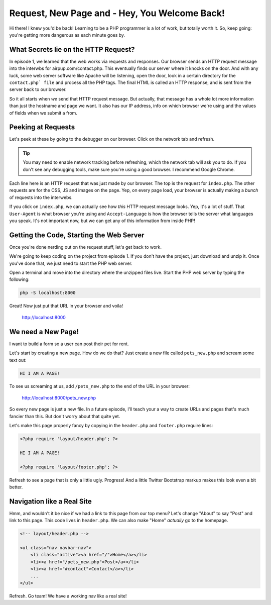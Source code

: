 Request, New Page and - Hey, You Welcome Back!
==============================================

Hi there! I knew you'd be back! Learning to be a PHP programmer is a lot
of work, but totally worth it. So, keep going: you're getting more dangerous
as each minute goes by.

What Secrets lie on the HTTP Request?
-------------------------------------

In episode 1, we learned that the web works via requests and responses. Our
browser sends an HTTP request message into the interwbs for airpup.com/contact.php.
This eventually finds our server where it knocks on the door. And with any
luck, some web server software like Apache will be listening, open the door,
look in a certain directory for the ``contact.php` file`` and process all
the PHP tags. The final HTML is called an HTTP response, and is sent from
the server back to our browser.

So it all starts when *we* send that HTTP request message. But actually,
that message has a whole lot more information than just the hostname and
page we want. It also has our IP address, info on which browser we're using
and the values of fields when we submit a from.

Peeking at Requests
-------------------

Let's peek at these by going to the debugger on our browser. Click on the
network tab and refresh.

.. tip::

    You may need to enable network tracking before refreshing, which the
    network tab will ask you to do. If you don't see any debugging tools,
    make sure you're using a good browser. I recommend Google Chrome.

Each line here is an HTTP request that was just made by our browser. The top
is the request for ``index.php``. The other requests are for the CSS, JS
and images on the page. Yep, on every page load, your browser is actually
making a *bunch* of requests into the interwebs.

If you click on ``index.php``, we can actually see how *this* HTTP request
message looks. Yep, it's a lot of stuff. That ``User-Agent`` is what browser
you're using and ``Accept-Language`` is how the browser tells the server
what languages you speak. It's not important now, but we can get any of this
information from inside PHP!

Getting the Code, Starting the Web Server
-----------------------------------------

Once you're done nerding out on the request stuff, let's get back to work.

We're going to keep coding on the project from episode 1. If you don't have
the project, just download and unzip it. Once you've done that, we just need
to start the PHP web server.

Open a terminal and move into the directory where the unzipped files live.
Start the PHP web server by typing the following:

.. code-block:: bash

    php -S localhost:8000

Great! Now just put that URL in your browser and voila!

    http://localhost:8000

We need a New Page!
-------------------

I want to build a form so a user can post their pet for rent.

Let's start by creating a new page. How do we do that? Just create a new
file called ``pets_new.php`` and scream some text out:

.. code-block:: html

    HI I AM A PAGE!

To see us screaming at us, add ``/pets_new.php`` to the end of the URL in
your browser:

    http://localhost:8000/pets_new.php

So every new page is just a new file. In a future episode, I'll teach your
a way to create URLs and pages that's much fancier than this. But don't worry
about that quite yet.

Let's make this page properly fancy by copying in the ``header.php`` and
``footer.php`` require lines:

.. code-block:: html+php

    <?php require 'layout/header.php'; ?>

    HI I AM A PAGE!

    <?php require 'layout/footer.php'; ?>

Refresh to see a page that is only a little ugly. Progress! And a little
Twitter Bootstrap markup makes this look even a bit better.

Navigation like a Real Site
---------------------------

Hmm, and wouldn't it be nice if we had a link to this page from our top menu?
Let's change "About" to say "Post" and link to this page. This code lives
in ``header.php``. We can also make "Home" *actually* go to the homepage.

.. code-block:: html+php

    <!-- layout/header.php -->

    <ul class="nav navbar-nav">
        <li class="active"><a href="/">Home</a></li>
        <li><a href="/pets_new.php">Post</a></li>
        <li><a href="#contact">Contact</a></li>
        ...
    </ul>

Refresh. Go team! We have a working nav like a real site!
